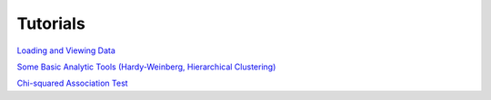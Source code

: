 Tutorials
=========

`Loading and Viewing Data <http://nbviewer.ipython.org/af733a3b544548c9b6c6>`_

`Some Basic Analytic Tools (Hardy-Weinberg, Hierarchical Clustering) <http://nbviewer.ipython.org/90a548316eeae6bfb476>`_

`Chi-squared Association Test <http://nbviewer.ipython.org/be0590cd0cb37cc58a96>`_
